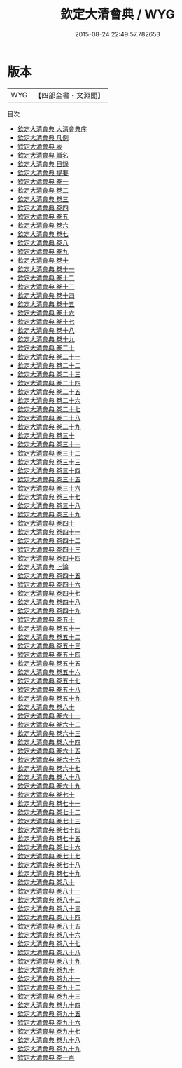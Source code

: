 #+TITLE: 欽定大清會典 / WYG
#+DATE: 2015-08-24 22:49:57.782653
* 版本
 |       WYG|【四部全書・文淵閣】|
目次
 - [[file:KR2m0012_000.txt::000-1a][欽定大清會典 大清會典序]]
 - [[file:KR2m0012_000.txt::000-4a][欽定大清會典 凡例]]
 - [[file:KR2m0012_000.txt::000-9a][欽定大清會典 表]]
 - [[file:KR2m0012_000.txt::000-13a][欽定大清會典 職名]]
 - [[file:KR2m0012_000.txt::000-28a][欽定大清會典 目錄]]
 - [[file:KR2m0012_000.txt::000-51a][欽定大清會典 提要]]
 - [[file:KR2m0012_001.txt::001-1a][欽定大清會典 卷一]]
 - [[file:KR2m0012_002.txt::002-1a][欽定大清會典 卷二]]
 - [[file:KR2m0012_003.txt::003-1a][欽定大清會典 卷三]]
 - [[file:KR2m0012_004.txt::004-1a][欽定大清會典 卷四]]
 - [[file:KR2m0012_005.txt::005-1a][欽定大清會典 卷五]]
 - [[file:KR2m0012_006.txt::006-1a][欽定大清會典 卷六]]
 - [[file:KR2m0012_007.txt::007-1a][欽定大清會典 卷七]]
 - [[file:KR2m0012_008.txt::008-1a][欽定大清會典 卷八]]
 - [[file:KR2m0012_009.txt::009-1a][欽定大清會典 卷九]]
 - [[file:KR2m0012_010.txt::010-1a][欽定大清會典 卷十]]
 - [[file:KR2m0012_011.txt::011-1a][欽定大清會典 卷十一]]
 - [[file:KR2m0012_012.txt::012-1a][欽定大清會典 卷十二]]
 - [[file:KR2m0012_013.txt::013-1a][欽定大清會典 卷十三]]
 - [[file:KR2m0012_014.txt::014-1a][欽定大清會典 卷十四]]
 - [[file:KR2m0012_015.txt::015-1a][欽定大清會典 卷十五]]
 - [[file:KR2m0012_016.txt::016-1a][欽定大清會典 卷十六]]
 - [[file:KR2m0012_017.txt::017-1a][欽定大清會典 卷十七]]
 - [[file:KR2m0012_018.txt::018-1a][欽定大清會典 卷十八]]
 - [[file:KR2m0012_019.txt::019-1a][欽定大清會典 卷十九]]
 - [[file:KR2m0012_020.txt::020-1a][欽定大清會典 卷二十]]
 - [[file:KR2m0012_021.txt::021-1a][欽定大清會典 卷二十一]]
 - [[file:KR2m0012_022.txt::022-1a][欽定大清會典 卷二十二]]
 - [[file:KR2m0012_023.txt::023-1a][欽定大清會典 卷二十三]]
 - [[file:KR2m0012_024.txt::024-1a][欽定大清會典 卷二十四]]
 - [[file:KR2m0012_025.txt::025-1a][欽定大清會典 卷二十五]]
 - [[file:KR2m0012_026.txt::026-1a][欽定大清會典 卷二十六]]
 - [[file:KR2m0012_027.txt::027-1a][欽定大清會典 卷二十七]]
 - [[file:KR2m0012_028.txt::028-1a][欽定大清會典 卷二十八]]
 - [[file:KR2m0012_029.txt::029-1a][欽定大清會典 卷二十九]]
 - [[file:KR2m0012_030.txt::030-1a][欽定大清會典 卷三十]]
 - [[file:KR2m0012_031.txt::031-1a][欽定大清會典 卷三十一]]
 - [[file:KR2m0012_032.txt::032-1a][欽定大清會典 卷三十二]]
 - [[file:KR2m0012_033.txt::033-1a][欽定大清會典 卷三十三]]
 - [[file:KR2m0012_034.txt::034-1a][欽定大清會典 卷三十四]]
 - [[file:KR2m0012_035.txt::035-1a][欽定大清會典 卷三十五]]
 - [[file:KR2m0012_036.txt::036-1a][欽定大清會典 卷三十六]]
 - [[file:KR2m0012_037.txt::037-1a][欽定大清會典 卷三十七]]
 - [[file:KR2m0012_038.txt::038-1a][欽定大清會典 卷三十八]]
 - [[file:KR2m0012_039.txt::039-1a][欽定大清會典 卷三十九]]
 - [[file:KR2m0012_040.txt::040-1a][欽定大清會典 卷四十]]
 - [[file:KR2m0012_041.txt::041-1a][欽定大清會典 卷四十一]]
 - [[file:KR2m0012_042.txt::042-1a][欽定大清會典 卷四十二]]
 - [[file:KR2m0012_043.txt::043-1a][欽定大清會典 卷四十三]]
 - [[file:KR2m0012_044.txt::044-1a][欽定大清會典 卷四十四]]
 - [[file:KR2m0012_045.txt::045-1a][欽定大清會典 上論]]
 - [[file:KR2m0012_045.txt::045-7a][欽定大清會典 卷四十五]]
 - [[file:KR2m0012_046.txt::046-1a][欽定大清會典 卷四十六]]
 - [[file:KR2m0012_047.txt::047-1a][欽定大清會典 卷四十七]]
 - [[file:KR2m0012_048.txt::048-1a][欽定大清會典 卷四十八]]
 - [[file:KR2m0012_049.txt::049-1a][欽定大清會典 卷四十九]]
 - [[file:KR2m0012_050.txt::050-1a][欽定大清會典 卷五十]]
 - [[file:KR2m0012_051.txt::051-1a][欽定大清會典 卷五十一]]
 - [[file:KR2m0012_052.txt::052-1a][欽定大清會典 卷五十二]]
 - [[file:KR2m0012_053.txt::053-1a][欽定大清會典 卷五十三]]
 - [[file:KR2m0012_054.txt::054-1a][欽定大清會典 卷五十四]]
 - [[file:KR2m0012_055.txt::055-1a][欽定大清會典 卷五十五]]
 - [[file:KR2m0012_056.txt::056-1a][欽定大清會典 卷五十六]]
 - [[file:KR2m0012_057.txt::057-1a][欽定大清會典 卷五十七]]
 - [[file:KR2m0012_058.txt::058-1a][欽定大清會典 卷五十八]]
 - [[file:KR2m0012_059.txt::059-1a][欽定大清會典 卷五十九]]
 - [[file:KR2m0012_060.txt::060-1a][欽定大清會典 卷六十]]
 - [[file:KR2m0012_061.txt::061-1a][欽定大清會典 卷六十一]]
 - [[file:KR2m0012_062.txt::062-1a][欽定大清會典 卷六十二]]
 - [[file:KR2m0012_063.txt::063-1a][欽定大清會典 卷六十三]]
 - [[file:KR2m0012_064.txt::064-1a][欽定大清會典 卷六十四]]
 - [[file:KR2m0012_065.txt::065-1a][欽定大清會典 卷六十五]]
 - [[file:KR2m0012_066.txt::066-1a][欽定大清會典 卷六十六]]
 - [[file:KR2m0012_067.txt::067-1a][欽定大清會典 卷六十七]]
 - [[file:KR2m0012_068.txt::068-1a][欽定大清會典 卷六十八]]
 - [[file:KR2m0012_069.txt::069-1a][欽定大清會典 卷六十九]]
 - [[file:KR2m0012_070.txt::070-1a][欽定大清會典 卷七十]]
 - [[file:KR2m0012_071.txt::071-1a][欽定大清會典 卷七十一]]
 - [[file:KR2m0012_072.txt::072-1a][欽定大清會典 卷七十二]]
 - [[file:KR2m0012_073.txt::073-1a][欽定大清會典 卷七十三]]
 - [[file:KR2m0012_074.txt::074-1a][欽定大清會典 卷七十四]]
 - [[file:KR2m0012_075.txt::075-1a][欽定大清會典 卷七十五]]
 - [[file:KR2m0012_076.txt::076-1a][欽定大清會典 卷七十六]]
 - [[file:KR2m0012_077.txt::077-1a][欽定大清會典 卷七十七]]
 - [[file:KR2m0012_078.txt::078-1a][欽定大清會典 卷七十八]]
 - [[file:KR2m0012_079.txt::079-1a][欽定大清會典 卷七十九]]
 - [[file:KR2m0012_080.txt::080-1a][欽定大清會典 卷八十]]
 - [[file:KR2m0012_081.txt::081-1a][欽定大清會典 卷八十一]]
 - [[file:KR2m0012_082.txt::082-1a][欽定大清會典 卷八十二]]
 - [[file:KR2m0012_083.txt::083-1a][欽定大清會典 卷八十三]]
 - [[file:KR2m0012_084.txt::084-1a][欽定大清會典 卷八十四]]
 - [[file:KR2m0012_085.txt::085-1a][欽定大清會典 卷八十五]]
 - [[file:KR2m0012_086.txt::086-1a][欽定大清會典 卷八十六]]
 - [[file:KR2m0012_087.txt::087-1a][欽定大清會典 卷八十七]]
 - [[file:KR2m0012_088.txt::088-1a][欽定大清會典 卷八十八]]
 - [[file:KR2m0012_089.txt::089-1a][欽定大清會典 卷八十九]]
 - [[file:KR2m0012_090.txt::090-1a][欽定大清會典 卷九十]]
 - [[file:KR2m0012_091.txt::091-1a][欽定大清會典 卷九十一]]
 - [[file:KR2m0012_092.txt::092-1a][欽定大清會典 卷九十二]]
 - [[file:KR2m0012_093.txt::093-1a][欽定大清會典 卷九十三]]
 - [[file:KR2m0012_094.txt::094-1a][欽定大清會典 卷九十四]]
 - [[file:KR2m0012_095.txt::095-1a][欽定大清會典 卷九十五]]
 - [[file:KR2m0012_096.txt::096-1a][欽定大清會典 卷九十六]]
 - [[file:KR2m0012_097.txt::097-1a][欽定大清會典 卷九十七]]
 - [[file:KR2m0012_098.txt::098-1a][欽定大清會典 卷九十八]]
 - [[file:KR2m0012_099.txt::099-1a][欽定大清會典 卷九十九]]
 - [[file:KR2m0012_100.txt::100-1a][欽定大清會典 卷一百]]

